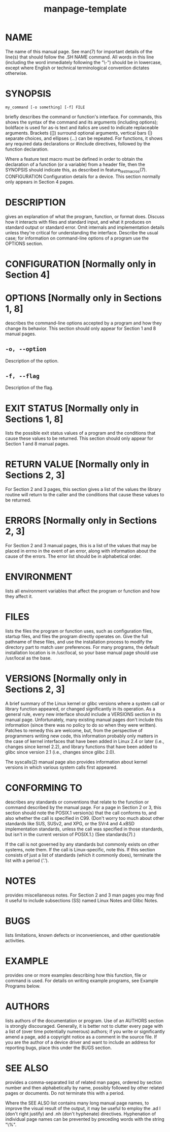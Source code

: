 #+TITLE:manpage-template

* NAME

The name of this manual page. See man(7) for important details of the line(s) that should follow the .SH NAME command. All words in this line (including the word immediately following the "\-") should be in lowercase, except where English or technical terminological convention dictates otherwise.

* SYNOPSIS

#+begin_src shell
my_command [-o something] [-f] FILE
#+end_src

briefly describes the command or function's interface. For commands, this shows the syntax of the command and its arguments (including options); boldface is used for as-is text and italics are used to indicate replaceable arguments. Brackets ([]) surround optional arguments, vertical bars (|) separate choices, and ellipses (...) can be repeated. For functions, it shows any required data declarations or #include directives, followed by the function declaration.

Where a feature test macro must be defined in order to obtain the declaration of a function (or a variable) from a header file, then the SYNOPSIS should indicate this, as described in feature_test_macros(7).
CONFIGURATION
Configuration details for a device. This section normally only appears in Section 4 pages.

* DESCRIPTION

gives an explanation of what the program, function, or format does. Discuss how it interacts with files and standard input, and what it produces on standard output or standard error. Omit internals and implementation details unless they're critical for understanding the interface. Describe the usual case; for information on command-line options of a program use the OPTIONS section.

* CONFIGURATION      [Normally only in Section 4]

* OPTIONS            [Normally only in Sections 1, 8]

describes the command-line options accepted by a program and how they change its behavior. This section should only appear for Section 1 and 8 manual pages.

** ~-o, --option~

Description of the option.
** ~-f, --flag~

Description of the flag.

* EXIT STATUS [Normally only in Sections 1, 8]

lists the possible exit status values of a program and the conditions that cause these values to be returned. This section should only appear for Section 1 and 8 manual pages.

* RETURN VALUE [Normally only in Sections 2, 3]

For Section 2 and 3 pages, this section gives a list of the values the library routine will return to the caller and the conditions that cause these values to be returned.

* ERRORS [Normally only in Sections 2, 3]

For Section 2 and 3 manual pages, this is a list of the values that may be placed in errno in the event of an error, along with information about the cause of the errors. The error list should be in alphabetical order.

* ENVIRONMENT

lists all environment variables that affect the program or function and how they affect it.

* FILES

lists the files the program or function uses, such as configuration files, startup files, and files the program directly operates on. Give the full pathname of these files, and use the installation process to modify the directory part to match user preferences. For many programs, the default installation location is in /usr/local, so your base manual page should use /usr/local as the base.

* VERSIONS [Normally only in Sections 2, 3]

A brief summary of the Linux kernel or glibc versions where a system call or library function appeared, or changed significantly in its operation. As a general rule, every new interface should include a VERSIONS section in its manual page. Unfortunately, many existing manual pages don't include this information (since there was no policy to do so when they were written). Patches to remedy this are welcome, but, from the perspective of programmers writing new code, this information probably only matters in the case of kernel interfaces that have been added in Linux 2.4 or later (i.e., changes since kernel 2.2), and library functions that have been added to glibc since version 2.1 (i.e., changes since glibc 2.0).

The syscalls(2) manual page also provides information about kernel versions in which various system calls first appeared.
* CONFORMING TO
describes any standards or conventions that relate to the function or command described by the manual page. For a page in Section 2 or 3, this section should note the POSIX.1 version(s) that the call conforms to, and also whether the call is specified in C99. (Don't worry too much about other standards like SUS, SUSv2, and XPG, or the SVr4 and 4.xBSD implementation standards, unless the call was specified in those standards, but isn't in the current version of POSIX.1.) (See standards(7).)

If the call is not governed by any standards but commonly exists on other systems, note them. If the call is Linux-specific, note this.
If this section consists of just a list of standards (which it commonly does), terminate the list with a period ('.').

* NOTES
provides miscellaneous notes. For Section 2 and 3 man pages you may find it useful to include subsections (SS) named Linux Notes and Glibc Notes.

* BUGS

lists limitations, known defects or inconveniences, and other questionable activities.

* EXAMPLE

provides one or more examples describing how this function, file or command is used. For details on writing example programs, see Example Programs below.

* AUTHORS

lists authors of the documentation or program. Use of an AUTHORS section is strongly discouraged. Generally, it is better not to clutter every page with a list of (over time potentially numerous) authors; if you write or significantly amend a page, add a copyright notice as a comment in the source file. If you are the author of a device driver and want to include an address for reporting bugs, place this under the BUGS section.

* SEE ALSO

provides a comma-separated list of related man pages, ordered by section number and then alphabetically by name, possibly followed by other related pages or documents. Do not terminate this with a period.

Where the SEE ALSO list contains many long manual page names, to improve the visual result of the output, it may be useful to employ the .ad l (don't right justify) and .nh (don't hyphenate) directives. Hyphenation of individual page names can be prevented by preceding words with the string "\%".
